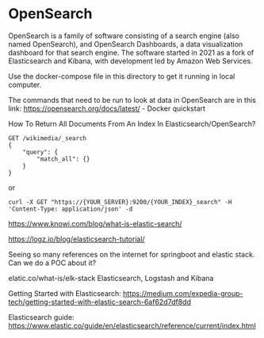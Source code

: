* OpenSearch

OpenSearch is a family of software consisting of a search engine (also named OpenSearch), and OpenSearch Dashboards, a data visualization dashboard for that search engine. The software started in 2021 as a fork of Elasticsearch and Kibana, with development led by Amazon Web Services.

Use the docker-compose file in this directory to get it running in local computer.

The commands that need to be run to look at data in OpenSearch are in this link: https://opensearch.org/docs/latest/ - Docker quickstart

How To Return All Documents From An Index In Elasticsearch/OpenSearch?

#+BEGIN_SRC
GET /wikimedia/_search
{
    "query": {
        "match_all": {}
    }
}
#+END_SRC

or

#+BEGIN_SRC
curl -X GET "https://{YOUR_SERVER}:9200/{YOUR_INDEX}_search" -H 'Content-Type: application/json' -d
#+END_SRC

https://www.knowi.com/blog/what-is-elastic-search/

https://logz.io/blog/elasticsearch-tutorial/

Seeing so many references on the internet for springboot and elastic stack. Can we do a POC about it?

elatic.co/what-is/elk-stack
Elasticsearch, Logstash and Kibana

Getting Started with Elasticsearch: https://medium.com/expedia-group-tech/getting-started-with-elastic-search-6af62d7df8dd

Elasticsearch guide: https://www.elastic.co/guide/en/elasticsearch/reference/current/index.html
